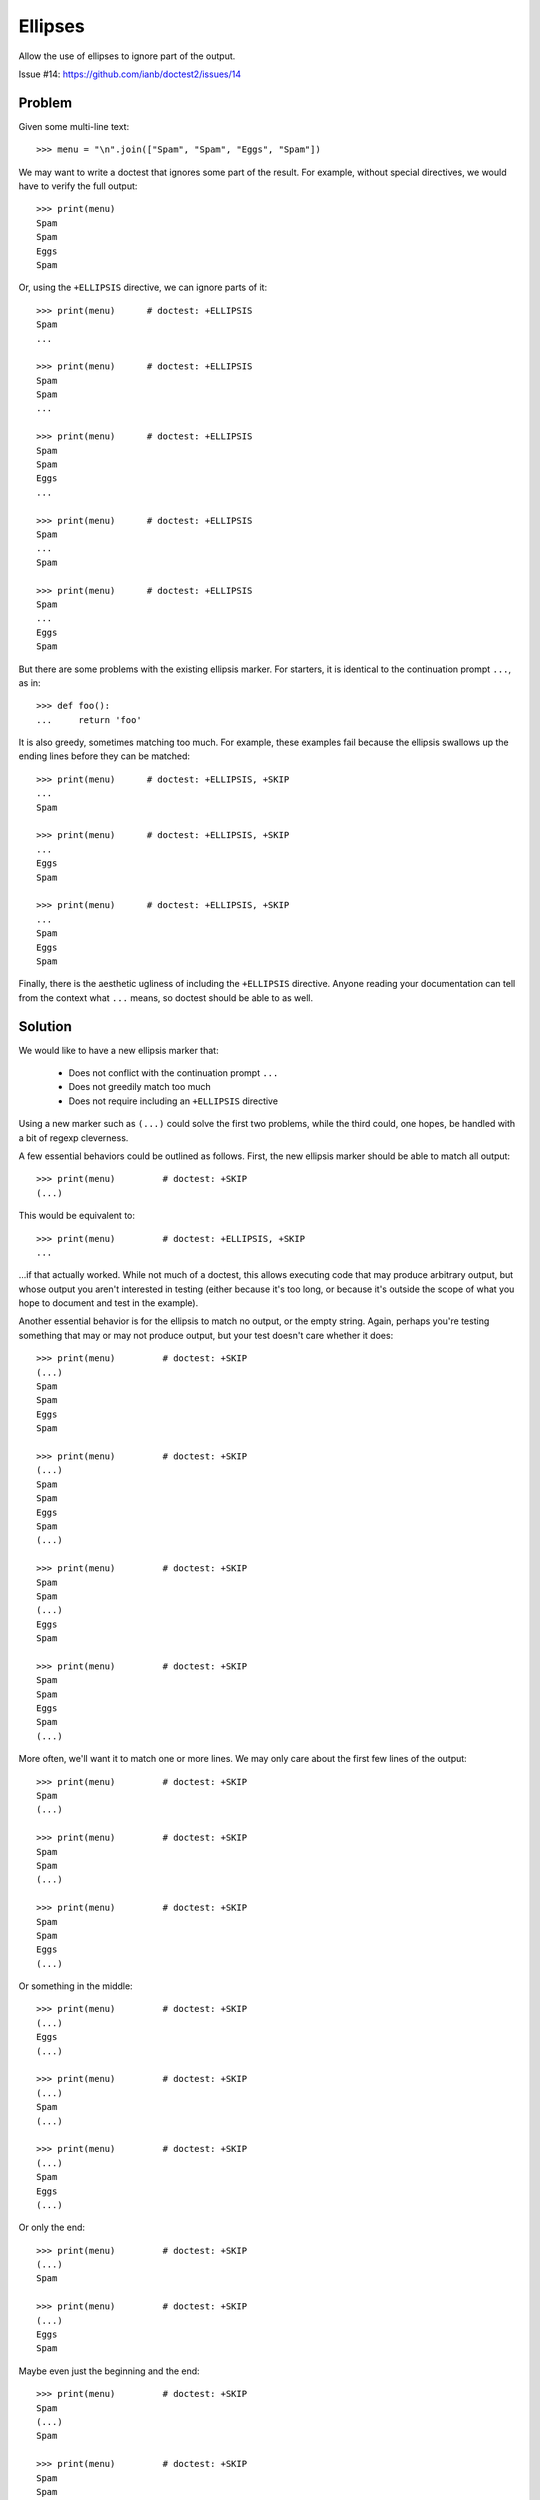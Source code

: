 Ellipses
========

Allow the use of ellipses to ignore part of the output.

Issue #14: https://github.com/ianb/doctest2/issues/14

Problem
-------

Given some multi-line text::

    >>> menu = "\n".join(["Spam", "Spam", "Eggs", "Spam"])

We may want to write a doctest that ignores some part of the result.
For example, without special directives, we would have to verify the full
output::

    >>> print(menu)
    Spam
    Spam
    Eggs
    Spam

Or, using the ``+ELLIPSIS`` directive, we can ignore parts of it::

    >>> print(menu)      # doctest: +ELLIPSIS
    Spam
    ...

    >>> print(menu)      # doctest: +ELLIPSIS
    Spam
    Spam
    ...

    >>> print(menu)      # doctest: +ELLIPSIS
    Spam
    Spam
    Eggs
    ...

    >>> print(menu)      # doctest: +ELLIPSIS
    Spam
    ...
    Spam

    >>> print(menu)      # doctest: +ELLIPSIS
    Spam
    ...
    Eggs
    Spam

But there are some problems with the existing ellipsis marker. For starters, it
is identical to the continuation prompt ``...``, as in::

    >>> def foo():
    ...     return 'foo'

It is also greedy, sometimes matching too much. For example, these examples
fail because the ellipsis swallows up the ending lines before they can be
matched::

    >>> print(menu)      # doctest: +ELLIPSIS, +SKIP
    ...
    Spam

    >>> print(menu)      # doctest: +ELLIPSIS, +SKIP
    ...
    Eggs
    Spam

    >>> print(menu)      # doctest: +ELLIPSIS, +SKIP
    ...
    Spam
    Eggs
    Spam

Finally, there is the aesthetic ugliness of including the ``+ELLIPSIS``
directive. Anyone reading your documentation can tell from the context what
``...`` means, so doctest should be able to as well.


Solution
--------

We would like to have a new ellipsis marker that:

    - Does not conflict with the continuation prompt ``...``
    - Does not greedily match too much
    - Does not require including an ``+ELLIPSIS`` directive

Using a new marker such as ``(...)`` could solve the first two problems, while
the third could, one hopes, be handled with a bit of regexp cleverness.

A few essential behaviors could be outlined as follows. First, the new ellipsis
marker should be able to match all output::

    >>> print(menu)         # doctest: +SKIP
    (...)

This would be equivalent to::

    >>> print(menu)         # doctest: +ELLIPSIS, +SKIP
    ...

...if that actually worked. While not much of a doctest, this allows executing
code that may produce arbitrary output, but whose output you aren't interested
in testing (either because it's too long, or because it's outside the scope of
what you hope to document and test in the example).

Another essential behavior is for the ellipsis to match no output, or the empty
string. Again, perhaps you're testing something that may or may not produce
output, but your test doesn't care whether it does::

    >>> print(menu)         # doctest: +SKIP
    (...)
    Spam
    Spam
    Eggs
    Spam

    >>> print(menu)         # doctest: +SKIP
    (...)
    Spam
    Spam
    Eggs
    Spam
    (...)

    >>> print(menu)         # doctest: +SKIP
    Spam
    Spam
    (...)
    Eggs
    Spam

    >>> print(menu)         # doctest: +SKIP
    Spam
    Spam
    Eggs
    Spam
    (...)

More often, we'll want it to match one or more lines. We may only care about
the first few lines of the output::

    >>> print(menu)         # doctest: +SKIP
    Spam
    (...)

    >>> print(menu)         # doctest: +SKIP
    Spam
    Spam
    (...)

    >>> print(menu)         # doctest: +SKIP
    Spam
    Spam
    Eggs
    (...)

Or something in the middle::

    >>> print(menu)         # doctest: +SKIP
    (...)
    Eggs
    (...)

    >>> print(menu)         # doctest: +SKIP
    (...)
    Spam
    (...)

    >>> print(menu)         # doctest: +SKIP
    (...)
    Spam
    Eggs
    (...)

Or only the end::

    >>> print(menu)         # doctest: +SKIP
    (...)
    Spam

    >>> print(menu)         # doctest: +SKIP
    (...)
    Eggs
    Spam

Maybe even just the beginning and the end::

    >>> print(menu)         # doctest: +SKIP
    Spam
    (...)
    Spam

    >>> print(menu)         # doctest: +SKIP
    Spam
    Spam
    (...)
    Spam

    >>> print(menu)         # doctest: +SKIP
    Spam
    (...)
    Eggs
    Spam



